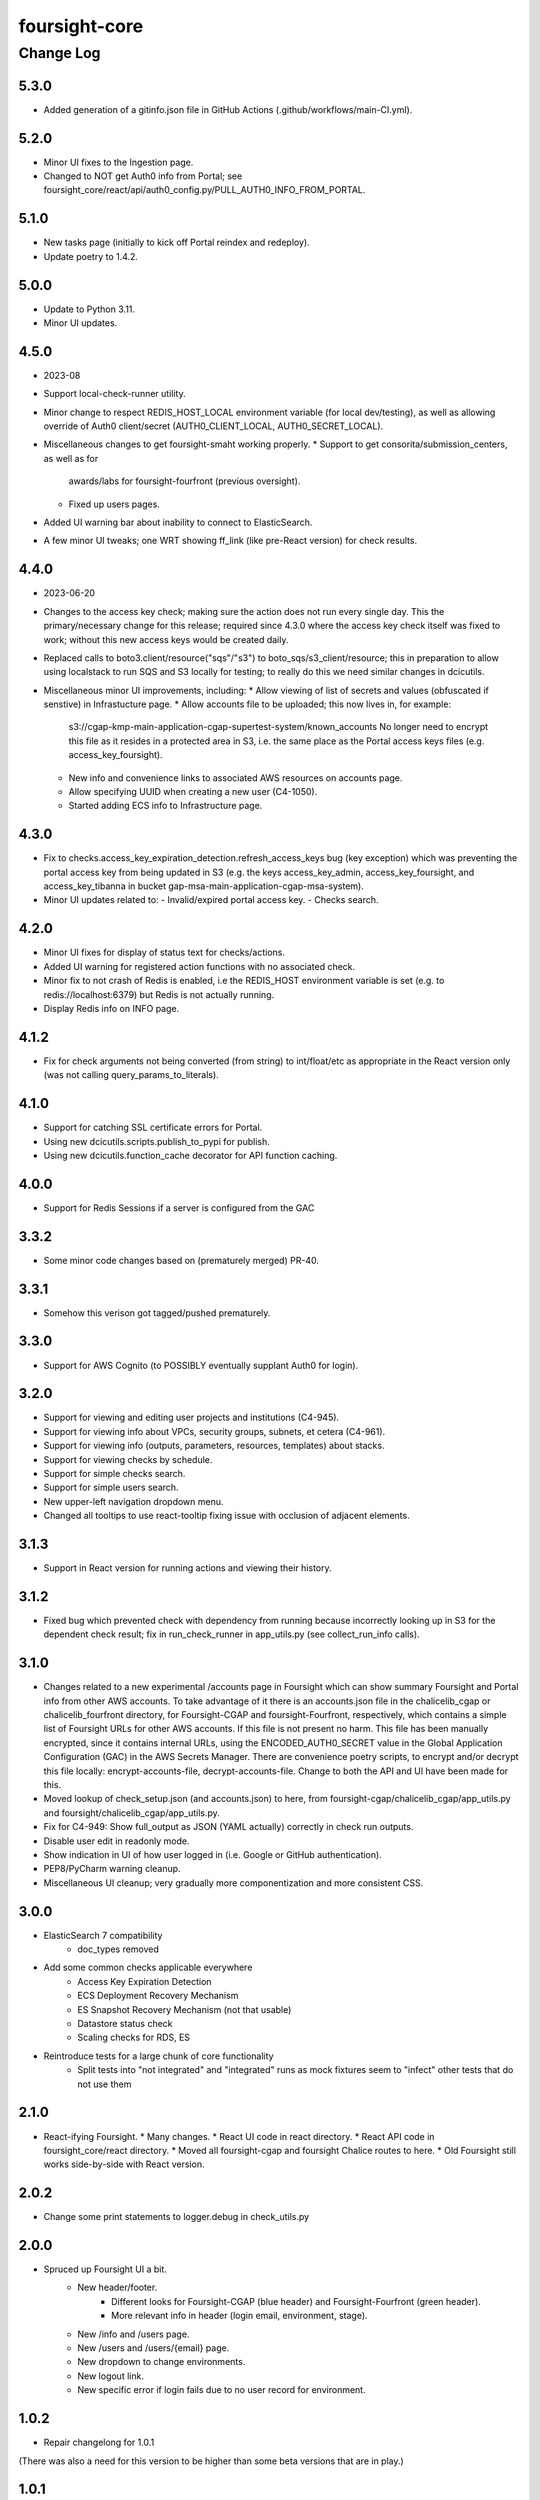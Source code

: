 ==============
foursight-core
==============

----------
Change Log
----------

5.3.0
=====
* Added generation of a gitinfo.json file in GitHub Actions (.github/workflows/main-CI.yml).


5.2.0
=====
* Minor UI fixes to the Ingestion page.
* Changed to NOT get Auth0 info from Portal; see foursight_core/react/api/auth0_config.py/PULL_AUTH0_INFO_FROM_PORTAL.


5.1.0
=====
* New tasks page (initially to kick off Portal reindex and redeploy).
* Update poetry to 1.4.2.


5.0.0
=====
* Update to Python 3.11.
* Minor UI updates.


4.5.0
=====
* 2023-08
* Support local-check-runner utility.
* Minor change to respect REDIS_HOST_LOCAL environment variable (for local dev/testing),
  as well as allowing override of Auth0 client/secret (AUTH0_CLIENT_LOCAL, AUTH0_SECRET_LOCAL).
* Miscellaneous changes to get foursight-smaht working properly.
  * Support to get consorita/submission_centers, as well as for
    awards/labs for foursight-fourfront (previous oversight).
  * Fixed up users pages.
* Added UI warning bar about inability to connect to ElasticSearch.
* A few minor UI tweaks; one WRT showing ff_link (like pre-React version) for check results.


4.4.0
=====
* 2023-06-20
* Changes to the access key check; making sure the action does not run every single day.
  This the primary/necessary change for this release; required since 4.3.0 where the access
  key check itself was fixed to work; without this new access keys would be created daily.
* Replaced calls to boto3.client/resource("sqs"/"s3") to boto_sqs/s3_client/resource;
  this in preparation to allow using localstack to run SQS and S3 locally for testing;
  to really do this we need similar changes in dcicutils.
* Miscellaneous minor UI improvements, including:
  * Allow viewing of list of secrets and values (obfuscated if senstive) in Infrastucture page.
  * Allow accounts file to be uploaded; this now lives in, for example:
    s3://cgap-kmp-main-application-cgap-supertest-system/known_accounts
    No longer need to encrypt this file as it resides in a protected area in S3,
    i.e. the same place as the Portal access keys files (e.g. access_key_foursight).
  * New info and convenience links to associated AWS resources on accounts page.
  * Allow specifying UUID when creating a new user (C4-1050).
  * Started adding ECS info to Infrastructure page.

4.3.0
=====
* Fix to checks.access_key_expiration_detection.refresh_access_keys bug (key exception) which
  was preventing the portal access key from being updated in S3 (e.g. the keys access_key_admin,
  access_key_foursight, and access_key_tibanna in bucket gap-msa-main-application-cgap-msa-system).
* Minor UI updates related to:
  - Invalid/expired portal access key.
  - Checks search.

4.2.0
=====
* Minor UI fixes for display of status text for checks/actions.
* Added UI warning for registered action functions with no associated check.
* Minor fix to not crash of Redis is enabled, i.e the REDIS_HOST environment
  variable is set (e.g. to redis://localhost:6379) but Redis is not actually running.
* Display Redis info on INFO page.

4.1.2
=====
* Fix for check arguments not being converted (from string) to int/float/etc as
  appropriate in the React version only (was not calling query_params_to_literals).

4.1.0
=====

* Support for catching SSL certificate errors for Portal.
* Using new dcicutils.scripts.publish_to_pypi for publish.
* Using new dcicutils.function_cache decorator for API function caching.

4.0.0
=====

* Support for Redis Sessions if a server is configured from the GAC

3.3.2
=====

* Some minor code changes based on (prematurely merged) PR-40.

3.3.1
=====
* Somehow this verison got tagged/pushed prematurely.

3.3.0
=====
* Support for AWS Cognito (to POSSIBLY eventually supplant Auth0 for login).

3.2.0
=====
* Support for viewing and editing user projects and institutions (C4-945).
* Support for viewing info about VPCs, security groups, subnets, et cetera (C4-961).
* Support for viewing info (outputs, parameters, resources, templates) about stacks.
* Support for viewing checks by schedule.
* Support for simple checks search.
* Support for simple users search.
* New upper-left navigation dropdown menu.
* Changed all tooltips to use react-tooltip fixing issue with occlusion of adjacent elements.

3.1.3
=====
* Support in React version for running actions and viewing their history.

3.1.2
=====
* Fixed bug which prevented check with dependency from running because
  incorrectly looking up in S3 for the dependent check result; fix in
  run_check_runner in app_utils.py (see collect_run_info calls).

3.1.0
=====
* Changes related to a new experimental /accounts page in Foursight which can show summary
  Foursight and Portal info from other AWS accounts. To take advantage of it there is an
  accounts.json file in the chalicelib_cgap or chalicelib_fourfront directory, for
  Foursight-CGAP and foursight-Fourfront, respectively, which contains a simple list
  of Foursight URLs for other AWS accounts. If this file is not present no harm.
  This file has been manually encrypted, since it contains internal URLs, using
  the ENCODED_AUTH0_SECRET value in the Global Application Configuration (GAC)
  in the AWS Secrets Manager. There are convenience poetry scripts, to encrypt
  and/or decrypt this file locally: encrypt-accounts-file, decrypt-accounts-file.
  Change to both the API and UI have been made for this.
* Moved lookup of check_setup.json (and accounts.json) to here, from
  foursight-cgap/chalicelib_cgap/app_utils.py and foursight/chalicelib_cgap/app_utils.py.
* Fix for C4-949: Show full_output as JSON (YAML actually) correctly in check run outputs.
* Disable user edit in readonly mode.
* Show indication in UI of how user logged in (i.e. Google or GitHub authentication).
* PEP8/PyCharm warning cleanup.
* Miscellaneous UI cleanup; very gradually more componentization and more consistent CSS.


3.0.0
=====

* ElasticSearch 7 compatibility
    * doc_types removed
* Add some common checks applicable everywhere
    * Access Key Expiration Detection
    * ECS Deployment Recovery Mechanism
    * ES Snapshot Recovery Mechanism (not that usable)
    * Datastore status check
    * Scaling checks for RDS, ES
* Reintroduce tests for a large chunk of core functionality
    * Split tests into "not integrated" and "integrated" runs as mock fixtures seem to "infect" other tests that do not use them


2.1.0
=====
* React-ifying Foursight.
  * Many changes.
  * React UI code in react directory.
  * React API code in foursight_core/react directory.
  * Moved all foursight-cgap and foursight Chalice routes to here.
  * Old Foursight still works side-by-side with React version.


2.0.2
=====
* Change some print statements to logger.debug in check_utils.py


2.0.0
=====

* Spruced up Foursight UI a bit.
    * New header/footer.
        * Different looks for Foursight-CGAP (blue header) and Foursight-Fourfront (green header).
        * More relevant info in header (login email, environment, stage).
    * New /info and /users page.
    * New /users and /users/{email} page.
    * New dropdown to change environments.
    * New logout link.
    * New specific error if login fails due to no user record for environment.


1.0.2
=====

* Repair changelong for 1.0.1

(There was also a need for this version to be higher than some beta versions that are in play.)


1.0.1
=====

* Fix the way check lookup works


1.0.2
=====

* Repair changelong for 1.0.1

(There was also a need for this version to be higher than some beta versions that are in play.)


1.0.1
=====

* Fix the way check lookup works


1.0.0
=====

* IDENTITY-ized Foursight; i.e. get secrets and other configuration data from the global application configuration (GAC) rather than having them encoded in the environment via the CloudFormation template (for the lambdas). C4-826.
    * Added STACK_NAME (in addition to IDENTITY introduced in 0.7.4.2b0) to the environment variables
      required (via the Foursight CloudFormation template) to get a foothold for other Foursight info,
      e.g. to get the CHECK_RUNNER AWS lambda function name. See AppUtilsCore.apply_identity_globally
      in app_utils.py and Deploy.build_config in deploy.py. C4-826.
    * Assume RDS_NAME is now in GAC (via 4dn-cloud-infra 3.4.0).
    * Moved apply_identity_globally to its own identity.py module and
      call it statically from app_utils.py/AppUtilsCore class. C4-826.
* Merged in Kent's changes from PR-27 (to environment.py and check_utils.py WRT environment names).
* Merged in more of Kent's changes from PR-27 (to environment.py and check_utils.py WRT environment names).
* Added better error message for NoSuchKey for S3 bucket key access (s3_connection.py/get_object).
* Updated dcicutils to ^4.0.2.


0.7.5
=====

Fix Environment.is_valid_environment_name to return true of various environments.



0.7.4
=====

Fix a bug in Environment.get_environment_and_bucket_info


0.7.3
=====

Relocked pyproject.toml from scratch.
No other changes.


0.7.2
=====

0.7.1
=====

Versions 0.7.1 and 0.7.2 offer no change from 0.7.0 except version.
Just trying to debug a problem at pypi.


0.7.0
=====

**PR #22: Miscellaneous changes in support of using new env_utils**

* This tries to make use of the support in a recent utils beta to get a foothold on the foursight environment
  in a more abstract and configurable way.


0.6.1
=====

**PR #23: Mostly PEP8**

* Address many PEP8 issues.
* Include ``flake8`` among dev dependencies.
* Add ``make lint`` to run ``flake8``.
* Bring ``CHANGELOG.rst`` up to date.


0.6.0
=====

**PR #21: Python 3.7 support (C4-765)**

* Adjusts python requirement to permit Python 3.7, but still allow 3.6.1 and above.
  No known incompatibilities.

0.5.0
=====

**PR #20: Support Encrypted Buckets**

* Small changes needed for encrypted buckets


0.4.5
=====

(Records are uncertain here.)


0.4.4
=====

**PR #19: Repair delete_results**

* Fix for problem where``delete_results`` had inconsistent return type,
  causing ``foursight-cgap`` to crash in the scenario where no checks are to be cleaned.
  With this change, it returns a tuple as the docstring says.


0.4.3
=====

**PR #18: Enable RDS Snapshots (1/3)**

* *Needs update*


0.4.2
=====

**PR #17: Changes to remove variable imports from env_utils (C4-700)**

* *Needs update*


0.4.1
=====

**PR #16: Remove dev_secret**


0.4.0
=====

There was no version 0.4.0.


0.3.0
=====

**PR #15: Update for dcicutils 2.0**

**PR #14: Add publishing support**

**PR #13: Fix C4-691 and C4-692 regarding information passing into foursight-core building operations**

**PR #9: foursight-core: chalice package support C4-554 (1/3)**


Compatible/transitional support for:

* Fix for `foursight-core Deploy.build_config_and_package should take global_env_bucket as an argument (C4-691)
  <https://hms-dbmi.atlassian.net/browse/C4-691>`_: Allow environment variable (either one,
  checking for consistency if both are set) or an argument.
  If the argument is passed, it takes precedence even if not consistent with environment variables.

* Fix for `foursight-core Deploy.build_config_and_package should not need an 'args' arg
  <https://hms-dbmi.atlassian.net/browse/C4-692>`_: Allow any of four new named arguments to override
  the various parts of ``args`` that might get used. So passing ``merge_template=`` causes that value to be
  used in lieu of ``args.merge_template``, and ``output_file=`` gets used in lieu of ``args.output_file``,
  and ``stage=`` gets used instead of ``args.stage``, and ``trial=`` gets used in place of ``args.trial``.


0.2.0
=====

**PR #12: Repair Auth0**


0.1.11
======

**PR #11: remove fuzzywuzzy dependency**


0.1.10
======

* **Needs more info**


0.1.9
=====

**PR #10: Update buckets.py**


0.1.8
=====

**PR #8: Collect run info**


0.1.7
=====

**PR #6: delete check_runs_without_output function wfr_utils.py**


0.1.6:
======

**PR #7: Fix visibility timeout**

* SQS visibility timeout was set to 5 mins but should be 15 mins to reflect the updated lambda timeout.


0.1.5
=====

There was no version 0.1.5


0.1.4
=====

**PR #5: fix for bug AppUtils object has no attribute get_schedule_names**


0.1.3
=====

**PR #4: Core3**


0.1.2
=====

**PR #3: Add GA Workflows**


0.1.1
=====

**PR #2: Core2**

* minor fixes


0.1.0
=====

**PR #1: Core2**


